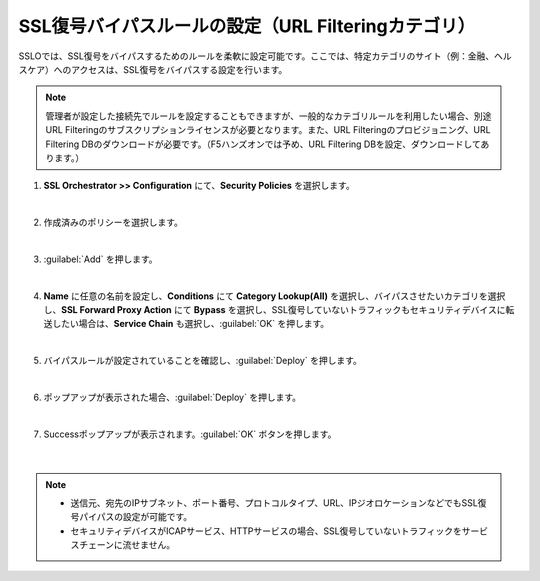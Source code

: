 SSL復号バイパスルールの設定（URL Filteringカテゴリ）
=========================================================

SSLOでは、SSL復号をバイパスするためのルールを柔軟に設定可能です。ここでは、特定カテゴリのサイト（例：金融、ヘルスケア）へのアクセスは、SSL復号をバイパスする設定を行います。

.. note::
    管理者が設定した接続先でルールを設定することもできますが、一般的なカテゴリルールを利用したい場合、別途URL Filteringのサブスクリプションライセンスが必要となります。また、URL Filteringのプロビジョニング、URL Filtering DBのダウンロードが必要です。（F5ハンズオンでは予め、URL Filtering DBを設定、ダウンロードしてあります。）

#. **SSL Orchestrator >> Configuration** にて、**Security Policies** を選択します。

   .. image:: images/mod9-1.png
   |  
#. 作成済みのポリシーを選択します。

   .. image:: images/mod9-2.png
   | 
#. :guilabel:`Add` を押します。

   .. image:: images/mod9-3.png
   | 
#. **Name** に任意の名前を設定し、**Conditions** にて **Category Lookup(All)** を選択し、バイパスさせたいカテゴリを選択し、**SSL Forward Proxy Action** にて **Bypass** を選択し、SSL復号していないトラフィックもセキュリティデバイスに転送したい場合は、**Service Chain** も選択し、:guilabel:`OK` を押します。

   .. image:: images/mod9-4.png
   | 
#. バイパスルールが設定されていることを確認し、:guilabel:`Deploy` を押します。

   .. image:: images/mod9-5.png
   |  
#. ポップアップが表示された場合、:guilabel:`Deploy` を押します。

   .. image:: images/mod9-7.png
   |  
#. Successポップアップが表示されます。:guilabel:`OK` ボタンを押します。

    .. image:: images/mod9-6.png
    |  

.. note::
    - 送信元、宛先のIPサブネット、ポート番号、プロトコルタイプ、URL、IPジオロケーションなどでもSSL復号パイパスの設定が可能です。
    - セキュリティデバイスがICAPサービス、HTTPサービスの場合、SSL復号していないトラフィックをサービスチェーンに流せません。

